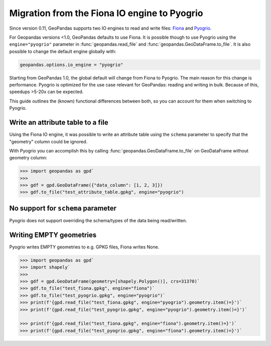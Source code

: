 Migration from the Fiona IO engine to Pyogrio
=============================================

Since version 0.11, GeoPandas supports two IO engines to read and write files:
`Fiona <https://fiona.readthedocs.io>`__ and
`Pyogrio <https://pyogrio.readthedocs.io>`__.

For Geopandas versions <1.0, GeoPandas defaults to use Fiona. It is possible though
to use Pyogrio using the ``engine="pyogrio"`` parameter in :func:`geopandas.read_file`
and :func:`geopandas.GeoDataFrame.to_file`. It is also possible to change the default
engine globally with:

.. code-block:: python

    geopandas.options.io_engine = "pyogrio"

Starting from GeoPandas 1.0, the global default will change from Fiona to Pyogrio. The
main reason for this change is performance. Pyogrio is optimized for the use case
relevant for GeoPandas: reading and writing in bulk. Because of this, speedups >5-20x
can be expected.

This guide outlines the (known) functional differences between both, so you can account
for them when switching to Pyogrio.


Write an attribute table to a file
----------------------------------

Using the Fiona IO engine, it was possible to write an attribute table using the
``schema`` parameter to specify that the "geometry" column could be ignored.

With Pyogrio you can accomplish this by calling :func:`geopandas.GeoDataFrame.to_file`
on GeoDataFrame without geometry column:

.. code-block:: python

    >>> import geopandas as gpd`
    >>> 
    >>> gdf = gpd.GeoDataFrame({"data_column": [1, 2, 3]})
    >>> gdf.to_file("test_attribute_table.gpkg", engine="pyogrio")


No support for ``schema`` parameter
-----------------------------------

Pyogrio does not support overriding the schema/types of the data being read/written.


Writing EMPTY geometries
------------------------

Pyogrio writes EMPTY geometries to e.g. GPKG files, Fiona writes None.

.. code-block:: python

    >>> import geopandas as gpd`
    >>> import shapely`
    >>> 
    >>> gdf = gpd.GeoDataFrame(geometry=[shapely.Polygon()], crs=31370)`
    >>> gdf.to_file("test_fiona.gpkg", engine="fiona")`
    >>> gdf.to_file("test_pyogrio.gpkg", engine="pyogrio")`
    >>> print(f'{gpd.read_file("test_fiona.gpkg", engine="pyogrio").geometry.item()=}')`
    >>> print(f'{gpd.read_file("test_pyogrio.gpkg", engine="pyogrio").geometry.item()=}')`

    >>> print(f'{gpd.read_file("test_fiona.gpkg", engine="fiona").geometry.item()=}')`
    >>> print(f'{gpd.read_file("test_pyogrio.gpkg", engine="fiona").geometry.item()=}')`
